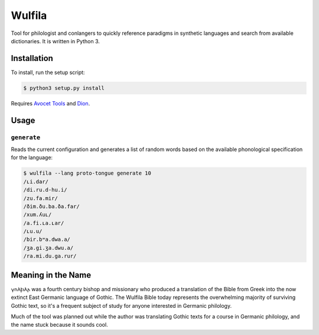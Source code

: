###################
Wulfila
###################

Tool for philologist and conlangers to quickly reference paradigms in synthetic languages and search from available dictionaries.  It is written in Python 3.

**********************
Installation
**********************

To install, run the setup script:

.. code-block:: console

   $ python3 setup.py install

Requires `Avocet Tools <https://github.com/avoceteditors/avocet-tools>`_ and `Dion <https://github.com/avoceteditors/dion>`_.

**********************
Usage
**********************

``generate``
==============

Reads the current configuration and generates a list of random words based on the available phonological specification for the language:

.. code-block:: console

   $ wulfila --lang proto-tongue generate 10
   /ʟi.dar/
   /di.ru.d-hu.i/
   /zu.fa.mir/
   /ðim.ðu.ba.ða.far/
   /xum.ʎuʟ/
   /a.fi.ʟa.ʟar/
   /ʟu.u/
   /bir.bʷa.dwa.a/
   /ʒa.gi.ʒa.dwu.a/
   /ra.mi.du.ga.rur/

***********************
Meaning in the Name
***********************

𐍅𐌿𐌻𐍆𐌹𐌻𐌰 was a fourth century bishop and missionary who produced a translation of the Bible from Greek into the now extinct East Germanic language of Gothic.  The Wulfila Bible today represents the overwhelming majority of surviving Gothic text, so it's a frequent subject of study for anyone interested in Germanic philology.

Much of the tool was planned out while the author was translating Gothic texts for a course in Germanic philology, and the name stuck because it sounds cool.

